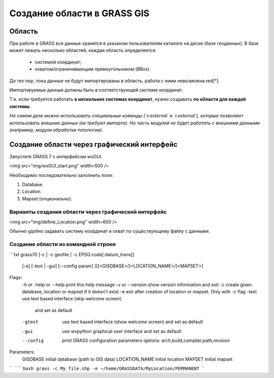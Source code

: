 Создание области в  GRASS GIS
=============================

Область
-------

При работе в GRASS все данные хранятся в указаном пользователем каталоге на диске (базе геоданных). В базе может лежать несколько областей, каждая область определяется:

 * системой координат;
 * охватом/ограничивающим прямоугольником (BBox).

До тех пор, пока данные не будут импортированы в область, работа с ними невозможна.red[*].

Импортируемые данные должны быть в соответствующей системе координат.

Т.е. если требуется работать **в нескольких системах координат**, нужно создавать **по области для каждой системы**.


*На самом деле можно использовать специальные команды (`v.external` и `r.external`), которые позволяют использовать внешние данные (не требуют импорта). Но часть модулей не будет работать с внешними данными (например, модули обработки топологии).*


Создание области через графический интерфейс
--------------------------------------------

Запустите GRASS 7 с интерфейсом wxGUI.

<img src="img/wxGUI_start.png" width=500  />

Необходимо последовательно заполнить поля:

1. Database.
2. Location.
3. Mapset (опционально).


Варианты создания области через графический интерфейс
~~~~~~~~~~~~~~~~~~~~~~~~~~~~~~~~~~~~~~~~~~~~~~~~~~~~~

<img src="img/define_Location.png" width=600  />

Обычно удобно задавать систему координат и охват по существующему файлу с данными.


Создание области из командной строки
~~~~~~~~~~~~~~~~~~~~~~~~~~~~~~~~~~~~

```txt
grass70 [-c | -c geofile | -c EPSG:code[:datum_trans]]
          [-e] [-text | -gui] [--config param]
          [[[<GISDBASE>/]<LOCATION_NAME>/]<MAPSET>]

Flags:
  -h or -help or --help      print this help message
  -v or --version            show version information and exit
  -c                         create given database, location or mapset if it doesn't exist
  -e                         exit after creation of location or mapset. Only with -c flag
  -text                      use text based interface (skip welcome screen)
                               and set as default
  -gtext                     use text based interface (show welcome screen)
                               and set as default
  -gui                       use wxpython graphical user interface
                               and set as default
  --config                   print GRASS configuration parameters
                               options: arch,build,compiler,path,revision

Parameters:
  GISDBASE                   initial database (path to GIS data)
  LOCATION_NAME              initial location
  MAPSET                     initial mapset
```
```bash
grass -c My_file.shp -e ~/home/GRASSDATA/MyLocation/PERMANENT
```

